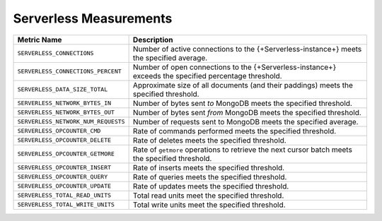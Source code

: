 .. _serverless-measurements:

Serverless Measurements
-----------------------

.. list-table::
   :widths: 20 80
   :header-rows: 1

   * - Metric Name
     - Description

   * - ``SERVERLESS_CONNECTIONS``
     - Number of active connections to the {+Serverless-instance+} 
       meets the specified average.

   * - ``SERVERLESS_CONNECTIONS_PERCENT``
     - Number of open connections to the {+Serverless-instance+} 
       exceeds the specified percentage threshold.

   * - ``SERVERLESS_DATA_SIZE_TOTAL``
     - Approximate size of all documents (and their paddings) meets 
       the specified threshold.

   * - ``SERVERLESS_NETWORK_BYTES_IN``
     - Number of bytes sent *to* MongoDB meets the specified threshold.
       
   * - ``SERVERLESS_NETWORK_BYTES_OUT``
     - Number of bytes sent *from* MongoDB meets the specified 
       threshold.
      
   * - ``SERVERLESS_NETWORK_NUM_REQUESTS``
     - Number of requests sent to MongoDB meets the specified average.
       
   * - ``SERVERLESS_OPCOUNTER_CMD``
     - Rate of commands performed meets the specified threshold.
      
   * - ``SERVERLESS_OPCOUNTER_DELETE``
     - Rate of deletes meets the specified threshold.

   * - ``SERVERLESS_OPCOUNTER_GETMORE``
     - Rate of ``getmore`` operations to retrieve the next cursor 
       batch meets the specified threshold.

   * - ``SERVERLESS_OPCOUNTER_INSERT``
     - Rate of inserts meets the specified threshold.
      
   * - ``SERVERLESS_OPCOUNTER_QUERY``
     - Rate of queries meets the specified threshold.
      
   * - ``SERVERLESS_OPCOUNTER_UPDATE``
     - Rate of updates meets the specified threshold.
      
   * - ``SERVERLESS_TOTAL_READ_UNITS``
     - Total read units meet the specified threshold.

   * - ``SERVERLESS_TOTAL_WRITE_UNITS``
     - Total write units meet the specified threshold.
